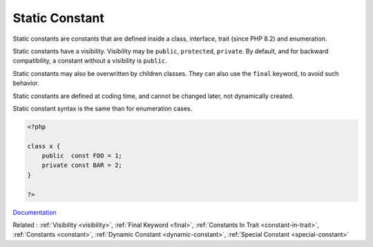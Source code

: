 .. _class-constant:
.. _static-constant:
.. _interface-constant:
.. _trait-constant:
.. _enum-constant:
.. meta::
	:description:
		Static Constant: Static constants are constants that are defined inside a class, interface, trait (since PHP 8.
	:twitter:card: summary_large_image
	:twitter:site: @exakat
	:twitter:title: Static Constant
	:twitter:description: Static Constant: Static constants are constants that are defined inside a class, interface, trait (since PHP 8
	:twitter:creator: @exakat
	:twitter:image:src: https://php-dictionary.readthedocs.io/en/latest/_static/logo.png
	:og:image: https://php-dictionary.readthedocs.io/en/latest/_static/logo.png
	:og:title: Static Constant
	:og:type: article
	:og:description: Static constants are constants that are defined inside a class, interface, trait (since PHP 8
	:og:url: https://php-dictionary.readthedocs.io/en/latest/dictionary/class-constant.ini.html
	:og:locale: en
.. raw:: html

	<script type="application/ld+json">{"@context":"https:\/\/schema.org","@graph":[{"@type":"WebPage","@id":"https:\/\/php-dictionary.readthedocs.io\/en\/latest\/tips\/debug_zval_dump.html","url":"https:\/\/php-dictionary.readthedocs.io\/en\/latest\/tips\/debug_zval_dump.html","name":"Static Constant","isPartOf":{"@id":"https:\/\/www.exakat.io\/"},"datePublished":"Fri, 27 Jun 2025 15:16:18 +0000","dateModified":"Fri, 27 Jun 2025 15:16:18 +0000","description":"Static constants are constants that are defined inside a class, interface, trait (since PHP 8","inLanguage":"en-US","potentialAction":[{"@type":"ReadAction","target":["https:\/\/php-dictionary.readthedocs.io\/en\/latest\/dictionary\/Static Constant.html"]}]},{"@type":"WebSite","@id":"https:\/\/www.exakat.io\/","url":"https:\/\/www.exakat.io\/","name":"Exakat","description":"Smart PHP static analysis","inLanguage":"en-US"}]}</script>


Static Constant
---------------

Static constants are constants that are defined inside a class, interface, trait (since PHP 8.2) and enumeration. 

Static constants have a visibility. Visibility may be ``public``, ``protected``, ``private``. By default, and for backward compatibility, a constant without a visibility is ``public``.

Static constants may also be overwritten by children classes. They can also use the ``final`` keyword, to avoid such behavior.

Static constants are defined at coding time, and cannot be changed later, not dynamically created. 

Static constant syntax is the same than for enumeration cases. 


.. code-block:: php
   
   <?php
   
   class x {
       public  const FOO = 1;
       private const BAR = 2;
   }
   
   ?>


`Documentation <https://www.php.net/manual/en/language.oop5.constants.php>`__

Related : :ref:`Visibility <visibility>`, :ref:`Final Keyword <final>`, :ref:`Constants In Trait <constant-in-trait>`, :ref:`Constants <constant>`, :ref:`Dynamic Constant <dynamic-constant>`, :ref:`Special Constant <special-constant>`
